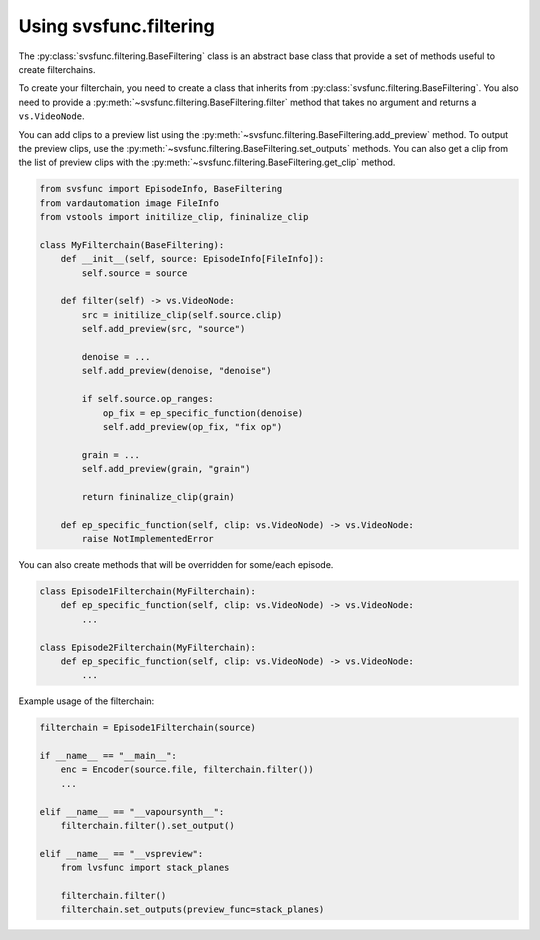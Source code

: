Using svsfunc.filtering
=======================

The :py:class:`svsfunc.filtering.BaseFiltering` class is an abstract base class that provide a set of methods useful to create filterchains.

To create your filterchain, you need to create a class that inherits from :py:class:`svsfunc.filtering.BaseFiltering`. You also need to provide a :py:meth:`~svsfunc.filtering.BaseFiltering.filter` method that takes no argument and returns a ``vs.VideoNode``.

You can add clips to a preview list using the :py:meth:`~svsfunc.filtering.BaseFiltering.add_preview` method. To output the preview clips, use the :py:meth:`~svsfunc.filtering.BaseFiltering.set_outputs` methods.
You can also get a clip from the list of preview clips with the :py:meth:`~svsfunc.filtering.BaseFiltering.get_clip` method.

.. code:: python

    from svsfunc import EpisodeInfo, BaseFiltering
    from vardautomation image FileInfo
    from vstools import initilize_clip, fininalize_clip

    class MyFilterchain(BaseFiltering):
        def __init__(self, source: EpisodeInfo[FileInfo]):
            self.source = source
        
        def filter(self) -> vs.VideoNode:
            src = initilize_clip(self.source.clip)
            self.add_preview(src, "source")
            
            denoise = ...
            self.add_preview(denoise, "denoise")

            if self.source.op_ranges:
                op_fix = ep_specific_function(denoise)
                self.add_preview(op_fix, "fix op")
      
            grain = ...
            self.add_preview(grain, "grain")

            return fininalize_clip(grain)

        def ep_specific_function(self, clip: vs.VideoNode) -> vs.VideoNode:
            raise NotImplementedError

You can also create methods that will be overridden for some/each episode.

.. code:: python

    class Episode1Filterchain(MyFilterchain):
        def ep_specific_function(self, clip: vs.VideoNode) -> vs.VideoNode:
            ...
    
    class Episode2Filterchain(MyFilterchain):
        def ep_specific_function(self, clip: vs.VideoNode) -> vs.VideoNode:
            ...

Example usage of the filterchain:

.. code:: python
    
    filterchain = Episode1Filterchain(source)

    if __name__ == "__main__":
        enc = Encoder(source.file, filterchain.filter())
        ...

    elif __name__ == "__vapoursynth__":
        filterchain.filter().set_output()

    elif __name__ == "__vspreview":
        from lvsfunc import stack_planes

        filterchain.filter()
        filterchain.set_outputs(preview_func=stack_planes)

